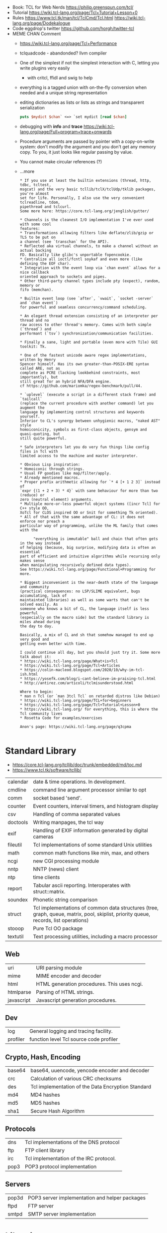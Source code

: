 - Book: TCL for Web Nerds https://philip.greenspun.com/tcl/
- Tutorial https://wiki.tcl-lang.org/page/Tcl+Tutorial+Lesson+0
- Rules
  https://www.tcl.tk/man/tcl/TclCmd/Tcl.html
  https://wiki.tcl-lang.org/page/Dodekalogue
- Code eggdrop's twitter https://github.com/horgh/twitter-tcl
- MEME CHAN Comment
  - https://wiki.tcl-lang.org/page/Tcl+Performance
  - tclquadcode - abandonded? llvm compiler
  - One of the simplest if not the simplest interaction with C, letting you write plugins very easily
    - with critcl, ffidl and swig to help
  - everything is a tagged union with on-the-fly conversion when needed
    and a unique string representation
  - editing dictionaries as lists or lists as strings and transparent serialization
    #+begin_src tcl
      puts $mydict $chan` <=> `set mydict [read $chan]
    #+end_src
  - debugging with *info* and *trace* https://wiki.tcl-lang.org/page/Full+program+trace+onwards
  - Procedure arguments are passed by pointer with a copy-on-write system:
    don't modify the argument and you don't get any memory copy.
    To you, it just looks like regular passing by value.
  - You cannot make circular references (?)
  - ...more
    #+begin_src
 * If you use at least the builtin extensions (thread, http, tdbc, tcltest,
 msgcat) and the very basic tcllib/tclX/tclUdp/tklib packages, you're almost
 set for life. Personally, I also use the very convenient tclreadline, tdom,
 pipethread and tclcurl.
 Some more here: https://core.tcl-lang.org/jenglish/gutter/

 * Channels is the cleanest I/O implementation I've ever used with some cool
 features:
 * Transformations allowing filters like deflate/zlib/gzip or TLS to be put on
 a channel (see `transchan` for the API).
 * Reflected aka virtual channels, to make a channel without an actual backing
 FD. Basically like glibc's unportable fopencookie.
 * Centralize all ioctl/fcntl soykaf and even more (like defining the EOF char).
 * Integration with the event loop via `chan event` allows for a nice callback
 oriented approach to sockets and pipes.
 * Other third-party channel types include pty (expect), random, memory or
 fifo (memchan).

 * Builtin event loop (see `after`, `vwait`, `socket -server` and `chan event`)
 for powerful and seamless concurrency/command scheduling.

 * An elegant thread extension consisting of an interpreter per thread and no
 raw access to other thread's memory. Comes with both simple (`thread`) and
 performant (`tsv`) synchronization/communication facilities.

 * Finally a sane, light and portable (even more with Tile) GUI toolkit: Tk.

 * One of the fastest unicode aware regex implementations, written by Henry
 Spencer himself. Has its own greater-than-POSIX-ERE syntax called ARE, not as
 complete as PCRE (lacking lookbehind constraints, most importantly), but
 still great for an hybrid NFA/DFA engine.
 cf https://github.com/mariomka/regex-benchmark/pull/44.

 * `uplevel` (execute a script in a different stack frame) and `tailcall`
 (replace the current procedure with another command) let you augment the
 language by implementing control structures and keywords yourself.
 Inferior to CL's synergy between unhygienic macros, "naked AST" style
 homoiconicity, symbols as first-class objects, gensym and quasi-quoting, but
 still quite powerful.

 * Safe interpreters let you do very fun things like config files in Tcl with
 limited access to the machine and master interpreter.

 * Obvious Lisp inspiration:
 * Homoiconic through strings.
 * Usual FP goodies like map/filter/apply.
 * Already mentioned macros.
 * Proper prefix arithmetic allowing for `* 4 [+ 1 2 3]` instead of
 `expr {(1 + 2 + 3) * 4}` with sane behaviour for more than two (reduce) or
 zero (neutral element) arguments.
 * Multiple more-or-less powerful object systems ([incr Tcl] for C++ style OO,
 XoTcl for CLOS inspired OO or Snit for something Tk oriented).
 * All of that with the same advantage of CL: it does not enforce nor preach a
 particular way of programming, unlike the ML family that comes with the

       "everything is immutable" ball and chain that often gets in the way instead
 of helping (because, big surprise, modifying data is often an essential
 part of efficient and intuitive algorithms while recursing only makes sense
 when manipulating recursively defined data types).
 See https://wiki.tcl-lang.org/page/Functional+Programming for more.

 * Biggest inconvenient is the near-death state of the language and community
 (practical consequences: no LSP/SLIME equivalent, bugs accumulating, lack of
 maintainted libraries) as well as some warts that can't be solved easily. As
 someone who knows a bit of CL, the language itself is less powerful
 (especially on the macro side) but the standard library is miles ahead during
 the day to day.

 Basically, a mix of CL and sh that somehow managed to end up very good and
 getting even better with time.

 I could continue all day, but you should just try it. Some more talk about it:
 * https://wiki.tcl-lang.org/page/What+is+Tcl
 * https://wiki.tcl-lang.org/page/Tcl+Articles
 * https://colin-macleod.blogspot.com/2020/10/why-im-tcl-ish.html
 * https://yosefk.com/blog/i-cant-believe-im-praising-tcl.html
 * http://antirez.com/articoli/tclmisunderstood.html

 Where to begin:
 * man n Tcl (or `man 3tcl Tcl` on retarded distros like Debian)
 * https://wiki.tcl-lang.org/page/TCL+for+beginners
 * https://wiki.tcl-lang.org/page/Tcl+Tutorial+Lesson+0
 * https://wiki.tcl-lang.org/ for everything, this is where the Tcl community lives
 * Rosetta Code for examples/exercises

 Anon's page: https://wiki.tcl-lang.org/page/q3cpma

    #+end_src
* Standard Library
- https://core.tcl-lang.org/tcllib/doc/trunk/embedded/md/toc.md
- https://www.tcl.tk/software/tcllib/
| calendar   | date & time operations. In development.                                                                                              |
| cmdline    | command line argument processor similar to opt                                                                                       |
| comm       | socket based 'send'.                                                                                                                 |
| counter    | Event counters, interval timers, and histogram display                                                                               |
| csv        | Handling of comma separated values                                                                                                   |
| doctools   | Writing manpages, the tcl way                                                                                                        |
| exif       | Handling of EXIF information generated by digital cameras                                                                            |
| fileutil   | Tcl implementations of some standard Unix utilities                                                                                  |
| math       | common math functions like min, max, and others                                                                                      |
| ncgi       | new CGI processing module                                                                                                            |
| nntp       | NNTP (news) client                                                                                                                   |
| ntp        | time clients                                                                                                                         |
| report     | Tabular ascii reporting. Interoperates with struct::matrix.                                                                          |
| soundex    | Phonetic string comparison                                                                                                           |
| struct     | Tcl implementations of common data structures (tree, graph, queue, matrix, pool, skiplist, priority queue, records, list operations) |
| stooop     | Pure Tcl OO package                                                                                                                  |
| textutil   | Text processing utilities, including a macro processor                                                                               |
** Web
| uri        | URI parsing module                          |
| mime       | MIME encoder and decoder                    |
| html       | HTML generation procedures. This uses ncgi. |
| htmlparse  | Parsing of HTML strings.                    |
| javascript | Javascript generation procedures.           |
** Dev
| log      | General logging and tracing facility.   |
| profiler | function level Tcl source code profiler |
** Crypto, Hash, Encoding
| base64 | base64, uuencode, yencode encoder and decoder      |
| crc    | Calculation of various CRC checksums               |
| des    | Tcl implementation of the Data Encryption Standard |
| md4    | MD4 hashes                                         |
| md5    | MD5 hashes                                         |
| sha1   | Secure Hash Algorithm                              |
** Protocols
| dns  | Tcl implementations of the DNS protocol |
| ftp  | FTP client library                      |
| irc  | Tcl implementation of the IRC protocol. |
| pop3 | POP3 protocol implementation            |
** Servers
| pop3d | POP3 server implementation and helper packages |
| ftpd  | FTP server                                     |
| smtpd | SMTP server implementation                     |
* Libraries
https://core.tcl-lang.org/jenglish/gutter/
* Code: First version of redis
  https://gist.github.com/antirez/6ca04dd191bdb82aad9fb241013e88a8
#+begin_src tcl
  # LVDB - LLOOGG Memory DB
  # Copyriht (C) 2009 Salvatore Sanfilippo <antirez@gmail.com>
  # All Rights Reserved

  # TODO
  # - cron with cleanup of timedout clients, automatic dump
  # - the dump should use array startsearch to write it line by line
  #   and may just use gets to read element by element and load the whole state.
  # - 'help','stopserver','saveandstopserver','save','load','reset','keys' commands.
  # - ttl with milliseconds resolution 'ttl a 1000'. Check ttl in dump!
  # - cluster. Act as master, send write ops to all servers, get from one at random. Auto-serialization.
  # - 'hold' and 'continue' command, for sync in cluster mode
  # - auto-sync, consider lazy copy or log of operations to re-read at start
  # - client timeout
  # - save dump in temp file.[clock ticks] than rename it

  package require Tclx ;# For [fork]

  array set ::clients {}
  array set ::state {}
  array set ::readlen {}
  array set ::readbuf {}
  array set ::db {}
  array set ::ttl {}
  set ::dirty 0
  set ::lastsaved 0
  set ::listensocket {}

  signal -restart block SIGCHLD

  # the K combinator is using for Tcl object refcount hacking
  # in order to avoid useless object copy.
  proc K {x y} {
      set x
  }

  proc headappend {var e} {
      upvar 1 $var l
      set l [lreplace [K $l [set l {}]] -1 -1 $e]
  }

  proc log msg {
      puts stderr "[clock format [clock seconds]]\] $msg "
  }

  proc warning msg {
      log "*** WARNING: $msg"
  }

  proc writemsg {fd msg} {
      puts -nonewline $fd $msg
      puts -nonewline $fd "\r\n"
  }

  proc resetclient {fd} {
      set ::clients($fd) [clock seconds]
      set ::state($fd) {}
      set ::readlen($fd) 0
      set ::readbuf($fd) {}
  }

  proc accept {fd addr port} {
      resetclient $fd
      fconfigure $fd -blocking 0 -translation binary -encoding binary
      fileevent $fd readable [list readrequest $fd]
  }

  proc readrequest fd {
      if [eof $fd] {
          closeclient $fd
          return
      }

      # Handle bulk read
      if {$::state($fd) ne {}} {
          set buf [read $fd [expr {$::readlen($fd)-[string length $::readbuf($fd)]}]]
          append ::readbuf($fd) $buf
          if {[string length $::readbuf($fd)] >= $::readlen($fd)} {
              set ::readbuf($fd) [string range $::readbuf($fd) 0 end-2]
              lappend ::state($fd) $::readbuf($fd)
              cmd_[lindex $::state($fd) 0] $fd $::state($fd)
          }
          return
      }

      # Handle first line request
      set req [string trim [gets $fd] "\r\n "]
      if {$req eq {}} return

      # Process command
      set args [split $req]
      set cmd [string tolower [lindex $args 0]]
      foreach ct $::cmdtable {
          if {$cmd eq [lindex $ct 0] && [llength $args] == [lindex $ct 1]} {
              if {[lindex $ct 2] eq {inline}} {
                  cmd_$cmd $fd $args
              } else {
                  set readlen [lindex $args end]
                  if {$readlen < 0 || $readlen > 1024*1024} {
                      writemsg $fd "protocol error: invalid bulk read length"
                      closeclient $fd
                      return
                  }
                  bulkread $fd [lrange $args 0 end-1] $readlen
              }
              return
          }
      }
      writemsg $fd "protocol error: invalid command '$cmd'"
      closeclient $fd
  }

  proc bulkread {fd argv len} {
      set ::state($fd) $argv
      set ::readlen($fd) [expr {$len+2}]  ;# Add two bytes for CRLF
  }

  proc closeclient fd {
      unset ::clients($fd)
      unset ::state($fd)
      unset ::readlen($fd)
      unset ::readbuf($fd)
      close $fd
  }

  proc cron {} {
      # Todo timeout clients timeout
      puts "lmdb: [array size ::db] keys, [array size ::clients] clients, dirty: $::dirty, lastsaved: $::lastsaved"
      after 1000 cron
  }

  set ::cmdtable {
      {ping 1 inline}
      {quit 1 inline}
      {set 3 bulk}
      {get 2 inline}
      {exists 2 inline}
      {delete 2 inline}
      {incr 2 inline}
      {decr 2 inline}
      {lpush 3 bulk}
      {rpush 3 bulk}
      {save 1 inline}
      {bgsave 1 inline}
  }

  proc okreset {fd {msg OK}} {
      writemsg $fd $msg
      flush $fd
      resetclient $fd
  }

  proc cmd_ping {fd argv} {
      writemsg $fd "PONG"
      flush $fd
      resetclient $fd
  }

  proc cmd_quit {fd argv} {
      okreset $fd
      closeclient $fd
  }

  proc cmd_set {fd argv} {
      set ::db([lindex $argv 1]) [lindex $argv 2]
      incr ::dirty
      okreset $fd
  }

  proc cmd_get {fd argv} {
      if {[info exists ::db([lindex $argv 1])]} {
          set val $::db([lindex $argv 1])
      } else {
          set val {}
      }
      writemsg $fd [string length $val]
      writemsg $fd $val
      flush $fd
      resetclient $fd
  }

  proc cmd_exists {fd argv} {
      if {[info exists ::db([lindex $argv 1])]} {
          set res 1
      } else {
          set res 0
      }
      writemsg $fd $res
      flush $fd
      resetclient $fd
  }

  proc cmd_delete {fd argv} {
      unset -nocomplain -- ::db([lindex $argv 1])
      incr ::dirty
      writemsg $fd "OK"
      flush $fd
      resetclient $fd
  }

  proc cmd_incr {fd argv} {
      cmd_incrdecr $fd $argv 1
  }

  proc cmd_decr {fd argv} {
      cmd_incrdecr $fd $argv -1
  }

  proc cmd_incrdecr {fd argv n} {
      if {[catch {
          incr ::db([lindex $argv 1]) $n
      }]} {
          set ::db([lindex $argv 1]) $n
      }
      incr ::dirty
      writemsg $fd $::db([lindex $argv 1])
      flush $fd
      resetclient $fd
  }

  proc cmd_lpush {fd argv} {
      cmd_push $fd $argv -1
  }

  proc cmd_rpush {fd argv} {
      cmd_push $fd $argv 1
  }

  proc cmd_push {fd argv dir} {
      if {[catch {
          llength $::db([lindex $argv 1])
      }]} {
          if {![info exists ::db([lindex $argv 1])]} {
              set ::db([lindex $argv 1]) {}
          } else {
              set ::db([lindex $argv 1]) [split $::db([lindex $argv 1])]
          }
      }
      if {$dir == 1} {
          lappend ::db([lindex $argv 1]) [lindex $argv 2]
      } else {
          headappend ::db([lindex $argv 1]) [lindex $argv 2]
      }
      incr ::dirty
      okreset $fd
  }

  proc savedb {} {
      set err [catch {
          set fp [open "saved.lmdb" w]
          fconfigure $fp -encoding binary -translation binary
          set search [array startsearch ::db]
          set elements [array size ::db]
          for {set i 0} {$i < $elements} {incr i} {
              set key [array nextelement ::db $search]
              set val $::db($key)
              puts $fp "[string length $key] [string length $val]"
              puts -nonewline $fp $key
              puts -nonewline $fp $val
          }
          close $fp
          set ::dirty 0
          set ::lastsaved [clock seconds]
      } errmsg]
      if {$err} {return $errmsg}
      return {}
  }

  proc backgroundsave {} {
      unset -nocomplain ::dbcopy
      array set ::dbcopy [array get ::db]
  }

  proc cmd_bgsave {fd argv} {
      backgroundsave
      okreset $fd
  }

  proc cmd_save {fd argv} {
      set errmsg [savedb]
      if {$errmsg ne {}} {
          okreset $fd "ER"
          warning "Error trying to save: $errmsg"
      } else {
          okreset $fd
          log "State saved"
      }
  }

  proc loaddb {} {
      set err [catch {
          set fp [open "saved.lmdb"]
          fconfigure $fp -encoding binary -translation binary
          set count 0
          while {[gets $fp len] != -1} {
              set key [read $fp [lindex $len 0]]
              set val [read $fp [lindex $len 1]]
              set ::db($key) $val
              incr count
          }
          log "$count keys loaded"
          close $fp
      } errmsg]
      if {$err} {
          warning "Loading DB from file: $errmsg"
      }
      return $err
  }

  proc main {} {
      log "Server started"
      if {[file exists saved.lmdb]} loaddb
      set ::dirty 0
      set ::listensocket [socket -server accept 6379]
      cron
  }

  main
  vwait forever
#+end_src
* Commands
| apply     | applies an anonymous function                             |
| array     |                                                           |
| catch     |                                                           |
| coroutine | create and produce values from coroutines                 |
| dict      | are lists with an even number of elements, k,v            |
| expr      |                                                           |
| list      | creates a list with arguments, or an emtpy string         |
| namespace | create/access/destroy contexts for commands and variables |
| regexp    | matches                                                   |
| regsub    | substitution                                              |
| try       |                                                           |
| uplevel   | allows a command to be executed in a different scope      |
| upvar     | create s alink to a variable in a different stack frame   |
| yield     | ditto                                                     |
| yieldto   | ditto                                                     |
| zlib      | zlib library                                              |
* https://en.wikipedia.org/wiki/Tcl
- 1990-2012
- Scripting Language, embeded in C
- "Tcl casts everything into the mold of a _command_, even programming constructs".
- OO + FP + Imperative + Procedural
- Dynamically typed, everything can be treated as a string
- Bytecode Compiler
- Unicode support
- Regular expressions
- bignums
- lambdas
- tailcall/coroutine/yield
- variables are NOT declared but assigned to
- Event Driven interfaces to sockets/files
- Things written in it
  - expect
  - tk
- Supports ~line continuation~ by backslash
- Curly braces and variable substitution
  #+begin_src tcl
    # with them, VS is performed by expr
    set x 1
    set sum [expr {$x + 2 + 3 + 4 + 5}];
    # without them, VS ocurrs at the definition site
    set x 2
    set op *
    set y 3
    set res [expr $x$opt$y];
  #+end_src
- commands can be variadic, and with default values
- Substitution, happens from left-to-right. Just once.
- Types of substitution
  - Command: the content of a balanced square brackets []
  - Variable: variables with the dollar sign $
  - Backslash: a backslash and a letter like \n
- Values are immutable, not variables.
- {*} works as ,@ does on LISP
  causes the word to be splitted appart and passed to the command as separate arguments.
** uplevel
allows a command to be exeucted ina scope other thant the current
has the net effect of transformint the call stack into a call tree
#+begin_src tcl
  proc ffor {initCmd testExpr advanceCmd bodyScript} {
      uplevel 1 $initCmd
      set testCmd [list expr $testExpr]
      while {[uplevel 1 $testCmd]} {
          uplevel 1 $bodyScript
          uplevel 1 $advanceCmd
      }
  }
#+end_src
** upvar
arranges for one or more local variables in the current procedure
to ~refer~ to  variables in an enclosing procedure call or _global variables_
#+begin_src tcl
  proc decr {varName {decrement 1}} {
      upvar 1 $varName var
      incr var [expr {-$decrement}]
  }
#+end_src
